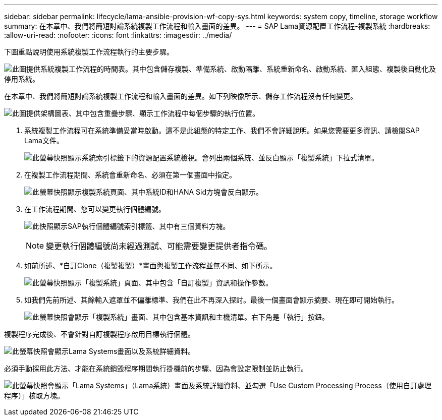---
sidebar: sidebar 
permalink: lifecycle/lama-ansible-provision-wf-copy-sys.html 
keywords: system copy, timeline, storage workflow 
summary: 在本章中、我們將簡短討論系統複製工作流程和輸入畫面的差異。 
---
= SAP Lama資源配置工作流程-複製系統
:hardbreaks:
:allow-uri-read: 
:nofooter: 
:icons: font
:linkattrs: 
:imagesdir: ../media/


[role="lead"]
下圖重點說明使用系統複製工作流程執行的主要步驟。

image:lama-ansible-image40.png["此圖提供系統複製工作流程的時間表。其中包含儲存複製、準備系統、啟動隔離、系統重新命名、啟動系統、匯入組態、複製後自動化及停用系統。"]

在本章中、我們將簡短討論系統複製工作流程和輸入畫面的差異。如下列映像所示、儲存工作流程沒有任何變更。

image:lama-ansible-image41.png["此圖提供架構圖表、其中包含重疊步驟、顯示工作流程中每個步驟的執行位置。"]

. 系統複製工作流程可在系統準備妥當時啟動。這不是此組態的特定工作、我們不會詳細說明。如果您需要更多資訊、請檢閱SAP Lama文件。
+
image:lama-ansible-image42.png["此螢幕快照顯示系統索引標籤下的資源配置系統檢視。會列出兩個系統、並反白顯示「複製系統」下拉式清單。"]

. 在複製工作流程期間、系統會重新命名、必須在第一個畫面中指定。
+
image:lama-ansible-image43.png["此螢幕快照顯示複製系統頁面、其中系統ID和HANA Sid方塊會反白顯示。"]

. 在工作流程期間、您可以變更執行個體編號。
+
image:lama-ansible-image44.png["此快照顯示SAP執行個體編號索引標籤、其中有三個資料方塊。"]

+

NOTE: 變更執行個體編號尚未經過測試、可能需要變更提供者指令碼。

. 如前所述、*自訂Clone（複製複製）*畫面與複製工作流程並無不同、如下所示。
+
image:lama-ansible-image45.png["此螢幕快照顯示「複製系統」頁面、其中包含「自訂複製」資訊和操作參數。"]

. 如我們先前所述、其餘輸入遮罩並不偏離標準、我們在此不再深入探討。最後一個畫面會顯示摘要、現在即可開始執行。
+
image:lama-ansible-image46.png["此螢幕快照會顯示「複製系統」畫面、其中包含基本資訊和主機清單。右下角是「執行」按鈕。"]



複製程序完成後、不會針對自訂複製程序啟用目標執行個體。

image:lama-ansible-image47.png["此螢幕快照會顯示Lama Systems畫面以及系統詳細資料。"]

必須手動採用此方法、才能在系統銷毀程序期間執行掛機前的步驟、因為會設定限制並防止執行。

image:lama-ansible-image48.png["此螢幕快照會顯示「Lama Systems」（Lama系統）畫面及系統詳細資料、並勾選「Use Custom Processing Process（使用自訂處理程序）」核取方塊。"]
